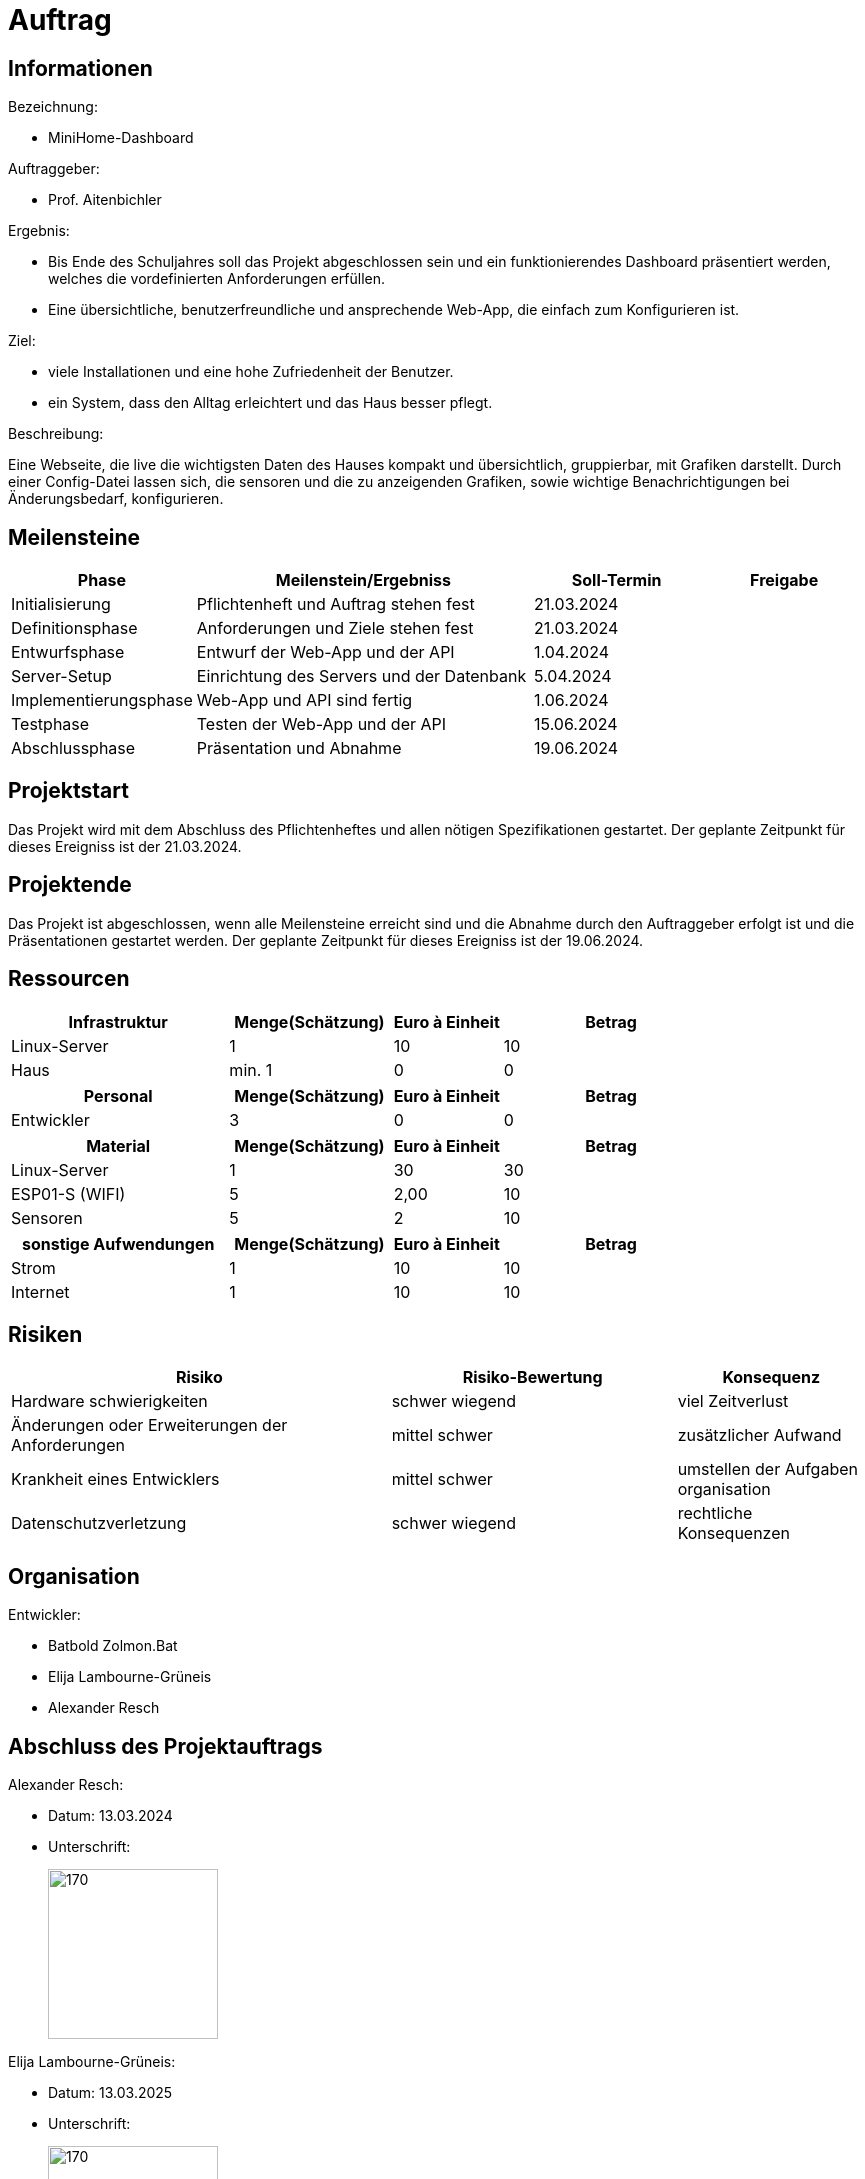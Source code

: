 ﻿= Auftrag

== Informationen
.Bezeichnung:
* MiniHome-Dashboard

.Auftraggeber:
* Prof. Aitenbichler

.Ergebnis:
* Bis Ende des Schuljahres soll das Projekt abgeschlossen sein und ein funktionierendes Dashboard präsentiert werden, welches die vordefinierten Anforderungen erfüllen.
* Eine übersichtliche, benutzerfreundliche und ansprechende Web-App, die einfach zum Konfigurieren ist.

.Ziel:
* viele Installationen und eine hohe Zufriedenheit der Benutzer.
* ein System, dass den Alltag erleichtert und das Haus besser pflegt.  

.Beschreibung:
Eine Webseite, die live die wichtigsten Daten des Hauses kompakt und übersichtlich, gruppierbar, mit Grafiken darstellt. 
Durch einer Config-Datei lassen sich, die sensoren und die zu anzeigenden Grafiken, sowie wichtige Benachrichtigungen bei Änderungsbedarf, konfigurieren.

== Meilensteine

[cols="1,4,2,2",options="header"]
|===
| Phase | Meilenstein/Ergebniss | Soll-Termin | Freigabe
| Initialisierung | Pflichtenheft und Auftrag stehen fest | 21.03.2024| 
| Definitionsphase | Anforderungen und Ziele stehen fest | 21.03.2024|
| Entwurfsphase | Entwurf der Web-App und der API | 1.04.2024|
| Server-Setup | Einrichtung des Servers und der Datenbank | 5.04.2024|
| Implementierungsphase | Web-App und API sind fertig | 1.06.2024|  
| Testphase | Testen der Web-App und der API | 15.06.2024|
| Abschlussphase | Präsentation und Abnahme | 19.06.2024|
|===

== Projektstart
Das Projekt wird mit dem Abschluss des Pflichtenheftes und allen nötigen Spezifikationen gestartet. Der geplante Zeitpunkt für dieses Ereigniss ist
der 21.03.2024.

== Projektende
Das Projekt ist abgeschlossen, wenn alle Meilensteine erreicht sind und die Abnahme durch den Auftraggeber erfolgt ist und die Präsentationen gestartet werden. Der geplante Zeitpunkt für dieses Ereigniss ist der 19.06.2024. 

== Ressourcen

[cols="4,3,2,4",options="header"]
|===
| Infrastruktur | Menge(Schätzung) | Euro à Einheit | Betrag  
| Linux-Server | 1 | 10 | 10  
| Haus | min. 1 | 0 | 0 
|===

[cols="4,3,2,4",options="header"]
|===
| Personal | Menge(Schätzung) | Euro à Einheit | Betrag  
| Entwickler | 3 | 0 | 0  
|===

[cols="4,3,2,4",options="header"]
|===
| Material | Menge(Schätzung) | Euro à Einheit | Betrag  
| Linux-Server | 1 | 30 | 30  
| ESP01-S (WIFI) | 5 | 2,00 | 10  
| Sensoren | 5 | 2 | 10  
|===

[cols="4,3,2,4",options="header"]
|===
| sonstige Aufwendungen | Menge(Schätzung) | Euro à Einheit | Betrag  
| Strom | 1 | 10 | 10  
| Internet | 1 | 10 | 10  

|===

== Risiken

[cols="4,3,2",options="header"]
|===
| Risiko | Risiko-Bewertung | Konsequenz
| Hardware schwierigkeiten  |  schwer wiegend | viel Zeitverlust
| Änderungen oder Erweiterungen der Anforderungen | mittel schwer | zusätzlicher Aufwand
| Krankheit eines Entwicklers | mittel schwer | umstellen der Aufgaben organisation
| Datenschutzverletzung | schwer wiegend | rechtliche Konsequenzen
|===
== Organisation
.ProjektLeiter: Batbold Tsolmonbat
.Entwickler:
* Batbold Zolmon.Bat
* Elija Lambourne-Grüneis
* Alexander Resch

== Abschluss des Projektauftrags

.Alexander Resch:
* Datum: 13.03.2024
* Unterschrift: 
+
image::signatures/alexander_resch.png[170,170]

.Elija Lambourne-Grüneis:
* Datum: 13.03.2025
* Unterschrift:
+
image::signatures/Elija_Lambourne-Grüneis.png[170,170]

.Batbold Zolmon.Bat:
* Datum: dd.MM.YYYY
* Unterschrift:
+
image::signatures/Batbold_Zolmon.Bat.png[170,170]
